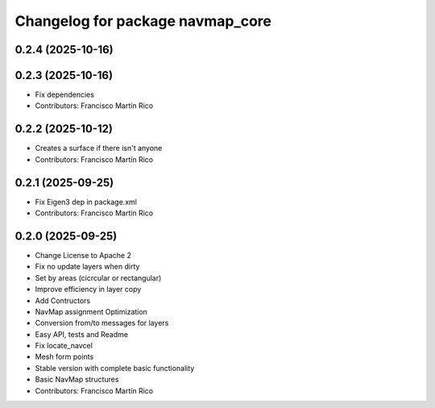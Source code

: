 ^^^^^^^^^^^^^^^^^^^^^^^^^^^^^^^^^
Changelog for package navmap_core
^^^^^^^^^^^^^^^^^^^^^^^^^^^^^^^^^

0.2.4 (2025-10-16)
------------------

0.2.3 (2025-10-16)
------------------
* Fix dependencies
* Contributors: Francisco Martín Rico

0.2.2 (2025-10-12)
------------------
* Creates a surface if there isn't anyone
* Contributors: Francisco Martín Rico

0.2.1 (2025-09-25)
------------------
* Fix Eigen3 dep in package.xml
* Contributors: Francisco Martín Rico

0.2.0 (2025-09-25)
------------------
* Change License to Apache 2
* Fix no update layers when dirty
* Set by areas (cicrcular or rectangular)
* Improve efficiency in layer copy
* Add Contructors
* NavMap assignment Optimization
* Conversion from/to messages for layers
* Easy API, tests and Readme
* Fix locate_navcel
* Mesh form points
* Stable version with complete basic functionality
* Basic NavMap structures
* Contributors: Francisco Martín Rico
